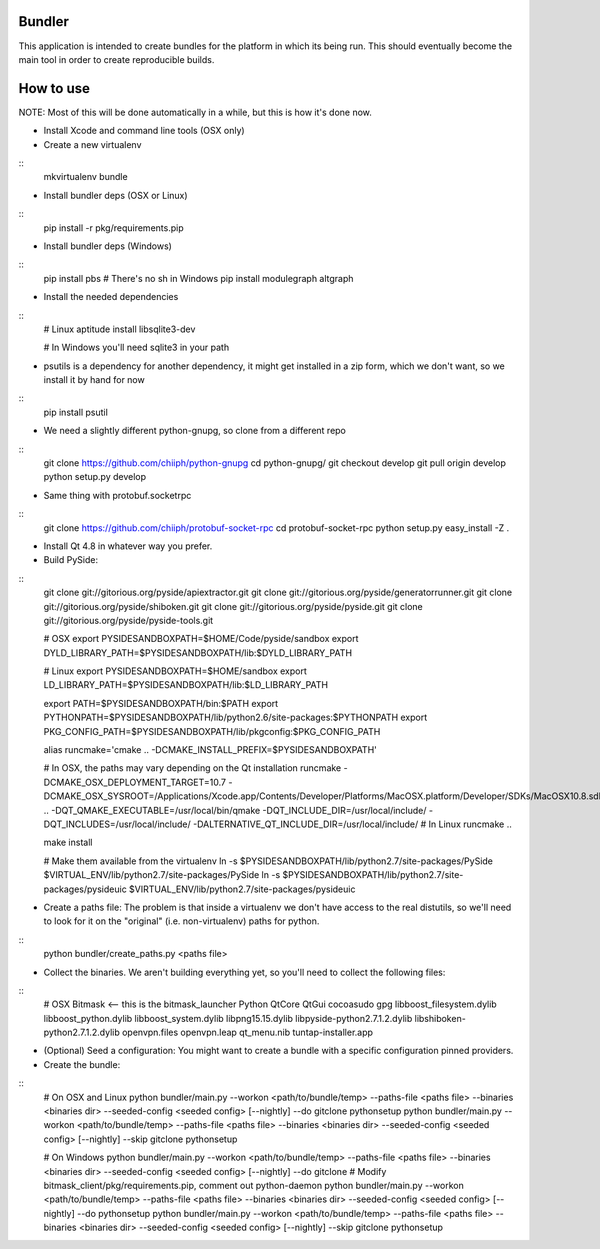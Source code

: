Bundler
+++++++

This application is intended to create bundles for the platform in which its being run. This should eventually become the main tool in order to create reproducible builds.

How to use
++++++++++

NOTE: Most of this will be done automatically in a while, but this is how it's done now.

- Install Xcode and command line tools (OSX only)
- Create a new virtualenv

::
  mkvirtualenv bundle

- Install bundler deps (OSX or Linux)

::
  pip install -r pkg/requirements.pip

- Install bundler deps (Windows)

::
  pip install pbs  # There's no sh in Windows
  pip install modulegraph altgraph

- Install the needed dependencies

::
  # Linux
  aptitude install libsqlite3-dev

  # In Windows you'll need sqlite3 in your path

- psutils is a dependency for another dependency, it might get installed in a zip form, which we don't want, so we install it by hand for now

::
  pip install psutil

- We need a slightly different python-gnupg, so clone from a different repo

::
  git clone https://github.com/chiiph/python-gnupg
  cd python-gnupg/
  git checkout develop
  git pull origin develop
  python setup.py develop

- Same thing with protobuf.socketrpc

::
  git clone https://github.com/chiiph/protobuf-socket-rpc
  cd protobuf-socket-rpc
  python setup.py easy_install -Z .

- Install Qt 4.8 in whatever way you prefer.

- Build PySide:

::
  git clone git://gitorious.org/pyside/apiextractor.git
  git clone git://gitorious.org/pyside/generatorrunner.git
  git clone git://gitorious.org/pyside/shiboken.git
  git clone git://gitorious.org/pyside/pyside.git
  git clone git://gitorious.org/pyside/pyside-tools.git

  # OSX
  export PYSIDESANDBOXPATH=$HOME/Code/pyside/sandbox
  export DYLD_LIBRARY_PATH=$PYSIDESANDBOXPATH/lib:$DYLD_LIBRARY_PATH

  # Linux
  export PYSIDESANDBOXPATH=$HOME/sandbox
  export LD_LIBRARY_PATH=$PYSIDESANDBOXPATH/lib:$LD_LIBRARY_PATH

  export PATH=$PYSIDESANDBOXPATH/bin:$PATH
  export PYTHONPATH=$PYSIDESANDBOXPATH/lib/python2.6/site-packages:$PYTHONPATH
  export PKG_CONFIG_PATH=$PYSIDESANDBOXPATH/lib/pkgconfig:$PKG_CONFIG_PATH

  alias runcmake='cmake .. -DCMAKE_INSTALL_PREFIX=$PYSIDESANDBOXPATH'

  # In OSX, the paths may vary depending on the Qt installation
  runcmake -DCMAKE_OSX_DEPLOYMENT_TARGET=10.7 -DCMAKE_OSX_SYSROOT=/Applications/Xcode.app/Contents/Developer/Platforms/MacOSX.platform/Developer/SDKs/MacOSX10.8.sdk .. -DQT_QMAKE_EXECUTABLE=/usr/local/bin/qmake -DQT_INCLUDE_DIR=/usr/local/include/ -DQT_INCLUDES=/usr/local/include/ -DALTERNATIVE_QT_INCLUDE_DIR=/usr/local/include/
  # In Linux
  runcmake ..

  make install

  # Make them available from the virtualenv
  ln -s $PYSIDESANDBOXPATH/lib/python2.7/site-packages/PySide $VIRTUAL_ENV/lib/python2.7/site-packages/PySide
  ln -s $PYSIDESANDBOXPATH/lib/python2.7/site-packages/pysideuic $VIRTUAL_ENV/lib/python2.7/site-packages/pysideuic

- Create a paths file: The problem is that inside a virtualenv we don't have access to the real distutils, so we'll need to look for it on the "original" (i.e. non-virtualenv) paths for python.

::
  python bundler/create_paths.py <paths file>

- Collect the binaries. We aren't building everything yet, so you'll need to collect the following files:

::
  # OSX
  Bitmask <-- this is the bitmask_launcher
  Python
  QtCore
  QtGui
  cocoasudo
  gpg
  libboost_filesystem.dylib
  libboost_python.dylib
  libboost_system.dylib
  libpng15.15.dylib
  libpyside-python2.7.1.2.dylib
  libshiboken-python2.7.1.2.dylib
  openvpn.files
  openvpn.leap
  qt_menu.nib
  tuntap-installer.app

- (Optional) Seed a configuration: You might want to create a bundle with a specific configuration pinned providers.

- Create the bundle:

::
  # On OSX and Linux
  python bundler/main.py --workon <path/to/bundle/temp> --paths-file <paths file> --binaries <binaries dir> --seeded-config <seeded config> [--nightly] --do gitclone pythonsetup
  python bundler/main.py --workon <path/to/bundle/temp> --paths-file <paths file> --binaries <binaries dir> --seeded-config <seeded config> [--nightly] --skip gitclone pythonsetup

  # On Windows
  python bundler/main.py --workon <path/to/bundle/temp> --paths-file <paths file> --binaries <binaries dir> --seeded-config <seeded config> [--nightly] --do gitclone
  # Modify bitmask_client/pkg/requirements.pip, comment out python-daemon
  python bundler/main.py --workon <path/to/bundle/temp> --paths-file <paths file> --binaries <binaries dir> --seeded-config <seeded config> [--nightly] --do pythonsetup
  python bundler/main.py --workon <path/to/bundle/temp> --paths-file <paths file> --binaries <binaries dir> --seeded-config <seeded config> [--nightly] --skip gitclone pythonsetup
